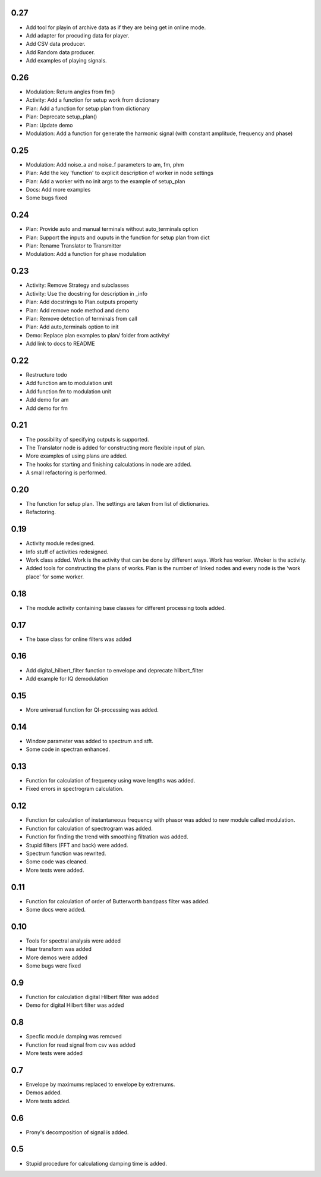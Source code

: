 0.27
====

* Add tool for playin of archive data as if they are being get in online mode.
* Add adapter for procuding data for player.
* Add CSV data producer.
* Add Random data producer.
* Add examples of playing signals.

0.26
====

* Modulation: Return angles from fm()
* Activity: Add a function for setup work from dictionary
* Plan: Add a function for setup plan from dictionary
* Plan: Deprecate setup_plan()
* Plan: Update demo
* Modulation: Add a function for generate the harmonic signal (with constant amplitude, frequency and phase)

0.25
====

* Modulation: Add noise_a and noise_f parameters to am, fm, phm
* Plan: Add the key 'function' to explicit description of worker in node settings
* Plan: Add a worker with no init args to the example of setup_plan
* Docs: Add more examples
* Some bugs fixed

0.24
====

* Plan: Provide auto and manual terminals without auto_terminals option
* Plan: Support the inputs and ouputs in the function for setup plan from dict 
* Plan: Rename Translator to Transmitter
* Modulation: Add a function for phase modulation

0.23
====

* Activity: Remove Strategy and subclasses
* Activity: Use the docstring for description in _info
* Plan: Add docstrings to Plan.outputs property
* Plan: Add remove node method and demo
* Plan: Remove detection of terminals from call
* Plan: Add auto_terminals option to init
* Demo: Replace plan examples to plan/ folder from activity/
* Add link to docs to README

0.22
====

* Restructure todo
* Add function am to modulation unit
* Add function fm to modulation unit
* Add demo for am
* Add demo for fm

0.21
====

* The possibility of specifying outputs is supported.
* The Translator node is added for constructing more flexible input of plan.
* More examples of using plans are added.
* The hooks for starting and finishing calculations in node are added.
* A small refactoring is performed.

0.20
====

* The function for setup plan. The settings are taken from list of dictionaries.
* Refactoring.

0.19
====

* Activity module redesigned.
* Info stuff of activities redesigned.
* Work class added. Work is the activity that can be done by different
  ways. Work has worker. Wroker is the activity.
* Added tools for constructing the plans of works. Plan is the number
  of linked nodes and every node is the 'work place' for some worker.

0.18
====

* The module activity containing base classes for different processing tools added.


0.17
====

* The base class for online filters was added

0.16
====

* Add digital_hilbert_filter function to envelope and deprecate hilbert_filter
* Add example for IQ demodulation

0.15
====

* More universal function for QI-processing was added.

0.14
====

* Window parameter was added to spectrum and stft.
* Some code in spectran enhanced.

0.13
====
* Function for calculation of frequency using wave lengths was added.
* Fixed errors in spectrogram calculation.

0.12
====

* Function for calculation of instantaneous frequency with phasor was added to new module called modulation.
* Function for calculation of spectrogram was added.
* Function for finding the trend with smoothing filtration was added.
* Stupid filters (FFT and back) were added.
* Spectrum function was rewrited.
* Some code was cleaned.
* More tests were added.

0.11
====

* Function for calculation of order of Butterworth bandpass filter was added.
* Some docs were added.

0.10
====

* Tools for spectral analysis were added
* Haar transform was added
* More demos were added
* Some bugs were fixed

0.9
===

* Function for calculation digital Hilbert filter was added 
* Demo for digital Hilbert filter was added

0.8
===

* Specfic module damping was removed
* Function for read signal from csv was added
* More tests were added

0.7
===

* Envelope by maximums replaced to envelope by extremums.
* Demos added.
* More tests added.


0.6
===

* Prony's decomposition of signal is added.


0.5
===

* Stupid procedure for calculationg damping time is added.
